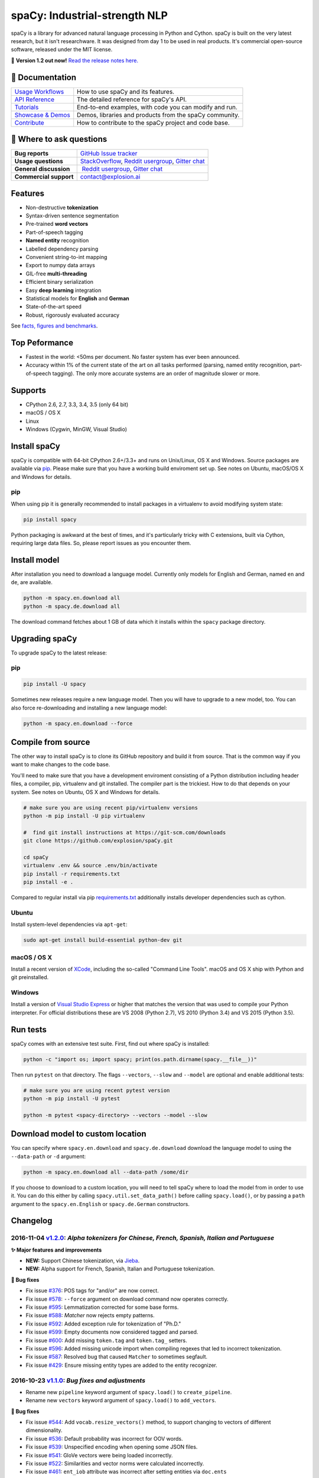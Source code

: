 spaCy: Industrial-strength NLP
******************************

spaCy is a library for advanced natural language processing in Python and 
Cython. spaCy is built on  the very latest research, but it isn't researchware.  
It was designed from day 1 to be used in real products. It's commercial 
open-source software, released under the MIT license.

💫 **Version 1.2 out now!** `Read the release notes here. <https://github.com/explosion/spaCy/releases/>`_

.. image:: http://i.imgur.com/wFvLZyJ.png
    :target: https://travis-ci.org/explosion/spaCy
    :alt: spaCy on Travis CI
    
.. image:: https://travis-ci.org/explosion/spaCy.svg?branch=master
    :target: https://travis-ci.org/explosion/spaCy
    :alt: Build Status
    
.. image:: https://img.shields.io/github/release/explosion/spacy.svg
    :target: https://github.com/explosion/spaCy/releases   
    :alt: Current Release Version
    
.. image:: https://img.shields.io/pypi/v/spacy.svg   
    :target: https://pypi.python.org/pypi/spacy
    :alt: pypi Version

.. image:: https://badges.gitter.im/spaCy-users.png
    :target: https://gitter.im/explosion/spaCy
    :alt: spaCy on Gitter

📖 Documentation
================

+--------------------------------------------------------------------------------+---------------------------------------------------------+
| `Usage Workflows <https://spacy.io/docs/usage/>`_                              | How to use spaCy and its features.                      |
+--------------------------------------------------------------------------------+---------------------------------------------------------+
| `API Reference <https://spacy.io/docs/api/>`_                                  | The detailed reference for spaCy's API.                 |
+--------------------------------------------------------------------------------+---------------------------------------------------------+
| `Tutorials <https://spacy.io/docs/usage/tutorials>`_                           | End-to-end examples, with code you can modify and run.  |
+--------------------------------------------------------------------------------+---------------------------------------------------------+
| `Showcase & Demos <https://spacy.io/docs/usage/showcase>`_                     | Demos, libraries and products from the spaCy community. |
+--------------------------------------------------------------------------------+---------------------------------------------------------+
| `Contribute <https://github.com/explosion/spaCy/blob/master/CONTRIBUTING.md>`_ | How to contribute to the spaCy project and code base.   |
+--------------------------------------------------------------------------------+---------------------------------------------------------+

💬 Where to ask questions
==========================

+---------------------------+------------------------------------------------------------------------------------------------------------+
| **Bug reports**           | `GitHub Issue tracker <https://github.com/explosion/spaCy/issues>`_                                        |
+---------------------------+------------------------------------------------------------------------------------------------------------+
| **Usage questions**       | `StackOverflow <http://stackoverflow.com/questions/tagged/spacy>`_, `Reddit usergroup                      | 
|                           | <https://www.reddit.com/r/spacynlp>`_, `Gitter chat <https://gitter.im/explosion/spaCy>`_                  |
+---------------------------+------------------------------------------------------------------------------------------------------------+
| **General discussion**    |  `Reddit usergroup <https://www.reddit.com/r/spacynlp>`_,                                                  |
|                           | `Gitter chat <https://gitter.im/explosion/spaCy>`_                                                         |
+---------------------------+------------------------------------------------------------------------------------------------------------+
| **Commercial support**    |  contact@explosion.ai                                                                                      |
+---------------------------+------------------------------------------------------------------------------------------------------------+

Features
========

* Non-destructive **tokenization**
* Syntax-driven sentence segmentation
* Pre-trained **word vectors**
* Part-of-speech tagging
* **Named entity** recognition
* Labelled dependency parsing
* Convenient string-to-int mapping
* Export to numpy data arrays
* GIL-free **multi-threading**
* Efficient binary serialization
* Easy **deep learning** integration
* Statistical models for **English** and **German**
* State-of-the-art speed
* Robust, rigorously evaluated accuracy

See `facts, figures and benchmarks <https://spacy.io/docs/api/>`_.

Top Peformance
==============

* Fastest in the world: <50ms per document.  No faster system has ever been
  announced.
* Accuracy within 1% of the current state of the art on all tasks performed
  (parsing, named entity recognition, part-of-speech tagging).  The only more
  accurate systems are an order of magnitude slower or more.

Supports
========

* CPython 2.6, 2.7, 3.3, 3.4, 3.5 (only 64 bit)
* macOS / OS X
* Linux
* Windows (Cygwin, MinGW, Visual Studio)

Install spaCy
=============

spaCy is compatible with 64-bit CPython 2.6+/3.3+ and runs on Unix/Linux, OS X 
and Windows. Source packages are available via 
`pip <https://pypi.python.org/pypi/spacy>`_. Please make sure that
you have a working build enviroment set up. See notes on Ubuntu, macOS/OS X and Windows
for details.

pip
---

When using pip it is generally recommended to install packages in a virtualenv to
avoid modifying system state:

.. code:: bash

    pip install spacy

Python packaging is awkward at the best of times, and it's particularly tricky with
C extensions, built via Cython, requiring large data files. So, please report issues
as you encounter them.

Install model
=============

After installation you need to download a language model. Currently only models for 
English and German, named ``en`` and ``de``, are available.

.. code:: bash

    python -m spacy.en.download all
    python -m spacy.de.download all

The download command fetches about 1 GB of data which it installs 
within the ``spacy`` package directory.

Upgrading spaCy
===============

To upgrade spaCy to the latest release:

pip
---

.. code:: bash

    pip install -U spacy

Sometimes new releases require a new language model. Then you will have to upgrade to 
a new model, too. You can also force re-downloading and installing a new language model:

.. code:: bash

    python -m spacy.en.download --force

Compile from source
===================

The other way to install spaCy is to clone its GitHub repository and build it from 
source. That is the common way if you want to make changes to the code base.

You'll need to make sure that you have a development enviroment consisting of a 
Python distribution including header files, a compiler, pip, virtualenv and git 
installed. The compiler part is the trickiest. How to do that depends on your 
system. See notes on Ubuntu, OS X and Windows for details.

.. code:: bash

    # make sure you are using recent pip/virtualenv versions
    python -m pip install -U pip virtualenv

    #  find git install instructions at https://git-scm.com/downloads
    git clone https://github.com/explosion/spaCy.git

    cd spaCy
    virtualenv .env && source .env/bin/activate
    pip install -r requirements.txt
    pip install -e .
    
Compared to regular install via pip `requirements.txt <requirements.txt>`_ 
additionally installs developer dependencies such as cython.

Ubuntu
------

Install system-level dependencies via ``apt-get``:

.. code:: bash

    sudo apt-get install build-essential python-dev git

macOS / OS X
------------

Install a recent version of `XCode <https://developer.apple.com/xcode/>`_, 
including the so-called "Command Line Tools". macOS and OS X ship with Python 
and git preinstalled.

Windows
-------

Install a version of `Visual Studio Express <https://www.visualstudio.com/vs/visual-studio-express/>`_
or higher that matches the version that was used to compile your Python 
interpreter. For official distributions these are VS 2008 (Python 2.7), 
VS 2010 (Python 3.4) and VS 2015 (Python 3.5).

Run tests
=========

spaCy comes with an extensive test suite. First, find out where spaCy is 
installed:

.. code:: bash
    
    python -c "import os; import spacy; print(os.path.dirname(spacy.__file__))"

Then run ``pytest`` on that directory. The flags ``--vectors``, ``--slow`` 
and ``--model`` are optional and enable additional tests:

.. code:: bash
    
    # make sure you are using recent pytest version
    python -m pip install -U pytest

    python -m pytest <spacy-directory> --vectors --model --slow

Download model to custom location
=================================

You can specify where ``spacy.en.download`` and ``spacy.de.download`` download the language model
to using the ``--data-path`` or ``-d`` argument:

.. code:: bash
    
    python -m spacy.en.download all --data-path /some/dir


If you choose to download to a custom location, you will need to tell spaCy where to load the model
from in order to use it. You can do this either by calling ``spacy.util.set_data_path()`` before
calling ``spacy.load()``, or by passing a ``path`` argument to the ``spacy.en.English`` or
``spacy.de.German`` constructors.

Changelog
=========

2016-11-04 `v1.2.0 <https://github.com/explosion/spaCy/releases>`_: *Alpha tokenizers for Chinese, French, Spanish, Italian and Portuguese*
-------------------------------------------------------------------------------------------------------------------------------------------

**✨ Major features and improvements**

* **NEW:** Support Chinese tokenization, via `Jieba <https://github.com/fxsjy/jieba>`_.
* **NEW:** Alpha support for French, Spanish, Italian and Portuguese tokenization.

**🔴 Bug fixes**

* Fix issue `#376 <https://github.com/explosion/spaCy/issues/376>`_: POS tags for "and/or" are now correct.
* Fix issue `#578 <https://github.com/explosion/spaCy/issues578/>`_: ``--force`` argument on download command now operates correctly.
* Fix issue `#595 <https://github.com/explosion/spaCy/issues/595>`_: Lemmatization corrected for some base forms.
* Fix issue `#588 <https://github.com/explosion/spaCy/issues/588>`_: `Matcher` now rejects empty patterns.
* Fix issue `#592 <https://github.com/explosion/spaCy/issues/592>`_: Added exception rule for tokenization of "Ph.D."
* Fix issue `#599 <https://github.com/explosion/spaCy/issues/599>`_: Empty documents now considered tagged and parsed.
* Fix issue `#600 <https://github.com/explosion/spaCy/issues/600>`_: Add missing ``token.tag`` and ``token.tag_`` setters.
* Fix issue `#596 <https://github.com/explosion/spaCy/issues/596>`_: Added missing unicode import when compiling regexes that led to incorrect tokenization.
* Fix issue `#587 <https://github.com/explosion/spaCy/issues/587>`_: Resolved bug that caused ``Matcher`` to sometimes segfault.
* Fix issue `#429 <https://github.com/explosion/spaCy/issues/429>`_: Ensure missing entity types are added to the entity recognizer.

2016-10-23 `v1.1.0 <https://github.com/explosion/spaCy/releases/tag/v1.1.0>`_: *Bug fixes and adjustments*
----------------------------------------------------------------------------------------------------------

* Rename new ``pipeline`` keyword argument of ``spacy.load()`` to ``create_pipeline``.
* Rename new ``vectors`` keyword argument of ``spacy.load()`` to ``add_vectors``.

**🔴 Bug fixes**

* Fix issue `#544 <https://github.com/explosion/spaCy/issues/544>`_: Add ``vocab.resize_vectors()`` method, to support changing to vectors of different dimensionality.
* Fix issue `#536 <https://github.com/explosion/spaCy/issues/536>`_: Default probability was incorrect for OOV words.
* Fix issue `#539 <https://github.com/explosion/spaCy/issues/539>`_: Unspecified encoding when opening some JSON files.
* Fix issue `#541 <https://github.com/explosion/spaCy/issues/541>`_: GloVe vectors were being loaded incorrectly.
* Fix issue `#522 <https://github.com/explosion/spaCy/issues/522>`_: Similarities and vector norms were calculated incorrectly.
* Fix issue `#461 <https://github.com/explosion/spaCy/issues/461>`_: ``ent_iob`` attribute was incorrect after setting entities via ``doc.ents``
* Fix issue `#459 <https://github.com/explosion/spaCy/issues/459>`_: Deserialiser failed on empty doc
* Fix issue `#514 <https://github.com/explosion/spaCy/issues/514>`_: Serialization failed after adding a new entity label.

2016-10-18 `v1.0.0 <https://github.com/explosion/spaCy/releases/tag/v1.0.0>`_: *Support for deep learning workflows and entity-aware rule matcher*
--------------------------------------------------------------------------------------------------------------------------------------------------

**✨ Major features and improvements**

* **NEW:** `custom processing pipelines <https://spacy.io/docs/usage/customizing-pipeline>`_, to support deep learning workflows
* **NEW:** `Rule matcher <https://spacy.io/docs/usage/rule-based-matching>`_ now supports entity IDs and attributes
* **NEW:** Official/documented `training APIs <https://github.com/explosion/spaCy/tree/master/examples/training>`_ and `GoldParse` class
* Download and use GloVe vectors by default
* Make it easier to load and unload word vectors
* Improved rule matching functionality
* Move basic data into the code, rather than the json files. This makes it simpler to use the tokenizer without the models installed, and makes adding new languages much easier.
* Replace file-system strings with ``Path`` objects. You can now load resources over your network, or do similar trickery, by passing any object that supports the ``Path`` protocol.

**⚠️  Backwards incompatibilities**

* The data_dir keyword argument of ``Language.__init__`` (and its subclasses ``English.__init__`` and ``German.__init__``) has been renamed to ``path``.
* Details of how the Language base-class and its sub-classes are loaded, and how defaults are accessed, have been heavily changed. If you have your own subclasses, you should review the changes.
* The deprecated ``token.repvec`` name has been removed.
* The ``.train()`` method of Tagger and Parser has been renamed to ``.update()``
* The previously undocumented ``GoldParse`` class has a new ``__init__()`` method. The old method has been preserved in ``GoldParse.from_annot_tuples()``.
* Previously undocumented details of the ``Parser`` class have changed.
* The previously undocumented ``get_package`` and ``get_package_by_name`` helper functions have been moved into a new module, ``spacy.deprecated``, in case you still need them while you update.

**🔴  Bug fixes**

* Fix ``get_lang_class`` bug when GloVe vectors are used.
* Fix Issue `#411 <https://github.com/explosion/spaCy/issues/411>`_: ``doc.sents`` raised IndexError on empty string.
* Fix Issue `#455 <https://github.com/explosion/spaCy/issues/455>`_: Correct lemmatization logic
* Fix Issue `#371 <https://github.com/explosion/spaCy/issues/371>`_: Make ``Lexeme`` objects hashable
* Fix Issue `#469 <https://github.com/explosion/spaCy/issues/469>`_: Make ``noun_chunks`` detect root NPs

**👥  Contributors**

Thanks to `@daylen <https://github.com/daylen>`_, `@RahulKulhari <https://github.com/RahulKulhari>`_, `@stared <https://github.com/stared>`_, `@adamhadani <https://github.com/adamhadani>`_, `@izeye <https://github.com/adamhadani>`_ and `@crawfordcomeaux <https://github.com/adamhadani>`_ for the pull requests!

2016-05-10 `v0.101.0 <https://github.com/explosion/spaCy/releases/tag/0.101.0>`_: *Fixed German model*
------------------------------------------------------------------------------------------------------

* Fixed bug that prevented German parses from being deprojectivised.
* Bug fixes to sentence boundary detection.
* Add rich comparison methods to the Lexeme class.
* Add missing ``Doc.has_vector`` and ``Span.has_vector`` properties.
* Add missing ``Span.sent`` property.

2016-05-05 `v0.100.7 <https://github.com/explosion/spaCy/releases/tag/0.100.7>`_: *German!*
-------------------------------------------------------------------------------------------

spaCy finally supports another language, in addition to English. We're lucky 
to have Wolfgang Seeker on the team, and the new German model is just the 
beginning. Now that there are multiple languages, you should consider loading 
spaCy via the ``load()`` function. This function also makes it easier to load extra 
word vector data for English:

.. code:: python

    import spacy
    en_nlp = spacy.load('en', vectors='en_glove_cc_300_1m_vectors')
    de_nlp = spacy.load('de')
    
To support use of the load function, there are also two new helper functions: 
``spacy.get_lang_class`` and ``spacy.set_lang_class``. Once the German model is 
loaded, you can use it just like the English model:

.. code:: python

    doc = nlp(u'''Wikipedia ist ein Projekt zum Aufbau einer Enzyklopädie aus freien Inhalten, zu dem du mit deinem Wissen beitragen kannst. Seit Mai 2001 sind 1.936.257 Artikel in deutscher Sprache entstanden.''')
    
    for sent in doc.sents:
        print(sent.root.text, sent.root.n_lefts, sent.root.n_rights)
    
    # (u'ist', 1, 2)
    # (u'sind', 1, 3)
    
The German model provides tokenization, POS tagging, sentence boundary detection, 
syntactic dependency parsing, recognition of organisation, location and person 
entities, and word vector representations trained on a mix of open subtitles and 
Wikipedia data. It doesn't yet provide lemmatisation or morphological analysis, 
and it doesn't yet recognise numeric entities such as numbers and dates.

**Bugfixes**

* spaCy < 0.100.7 had a bug in the semantics of the ``Token.__str__`` and ``Token.__unicode__`` built-ins: they included a trailing space.
* Improve handling of "infixed" hyphens. Previously the tokenizer struggled with multiple hyphens, such as "well-to-do".
* Improve handling of periods after mixed-case tokens
* Improve lemmatization for English special-case tokens
* Fix bug that allowed spaces to be treated as heads in the syntactic parse
* Fix bug that led to inconsistent sentence boundaries before and after serialisation.
* Fix bug from deserialising untagged documents.

2016-03-08 `v0.100.6 <https://github.com/explosion/spaCy/releases/tag/0.100.6>`_: *Add support for GloVe vectors*
-----------------------------------------------------------------------------------------------------------------

This release offers improved support for replacing the word vectors used by spaCy. 
To install Stanford's GloVe vectors, trained on the Common Crawl, just run:

.. code:: bash

    sputnik --name spacy install en_glove_cc_300_1m_vectors

To reduce memory usage and loading time, we've trimmed the vocabulary down to 1m entries.

This release also integrates all the code necessary for German parsing. A German model 
will be released shortly. To assist in multi-lingual processing, we've added a ``load()`` 
function. To load the English model with the GloVe vectors:

.. code:: python

    spacy.load('en', vectors='en_glove_cc_300_1m_vectors')

2016-02-07 `v0.100.5 <https://github.com/explosion/spaCy/releases/tag/0.100.5>`_
--------------------------------------------------------------------------------

Fix incorrect use of header file, caused from problem with thinc

2016-02-07 `v0.100.4 <https://github.com/explosion/spaCy/releases/tag/0.100.4>`_: *Fix OSX problem introduced in 0.100.3*
-------------------------------------------------------------------------------------------------------------------------

Small correction to right_edge calculation

2016-02-06 `v0.100.3 <https://github.com/explosion/spaCy/releases/tag/0.100.3>`_
--------------------------------------------------------------------------------

Support multi-threading, via the ``.pipe`` method. spaCy now releases the GIL around the
parser and entity recognizer, so systems that support OpenMP should be able to do
shared memory parallelism at close to full efficiency.

We've also greatly reduced loading time, and fixed a number of bugs.

2016-01-21 `v0.100.2 <https://github.com/explosion/spaCy/releases/tag/0.100.2>`_
--------------------------------------------------------------------------------

Fix data version lock that affected v0.100.1

2016-01-21 `v0.100.1 <https://github.com/explosion/spaCy/releases/tag/0.100.1>`_: *Fix install for OSX*
-------------------------------------------------------------------------------------------------------

v0.100 included header files built on Linux that caused installation to fail on OSX.
This should now be corrected. We also update the default data distribution, to
include a small fix to the tokenizer.

2016-01-19 `v0.100 <https://github.com/explosion/spaCy/releases/tag/0.100>`_: *Revise setup.py, better model downloads, bug fixes*
----------------------------------------------------------------------------------------------------------------------------------

* Redo setup.py, and remove ugly headers_workaround hack. Should result in fewer install problems.
* Update data downloading and installation functionality, by migrating to the Sputnik data-package manager. This will allow us to offer finer grained control of data installation in future.
* Fix bug when using custom entity types in ``Matcher``. This should work by default when using the
  ``English.__call__`` method of running the pipeline. If invoking ``Parser.__call__`` directly to do NER,
  you should call the ``Parser.add_label()`` method to register your entity type.
* Fix head-finding rules in ``Span``.
* Fix problem that caused ``doc.merge()`` to sometimes hang
* Fix problems in handling of whitespace

2015-11-08 `v0.99 <https://github.com/explosion/spaCy/releases/tag/0.99>`_: *Improve span merging, internal refactoring*
------------------------------------------------------------------------------------------------------------------------

* Merging multi-word tokens into one, via the ``doc.merge()`` and ``span.merge()`` methods, no longer invalidates existing ``Span`` objects. This makes it much easier to merge multiple spans, e.g. to merge all named entities, or all base noun phrases. Thanks to @andreasgrv for help on this patch.
* Lots of internal refactoring, especially around the machine learning module, thinc. The thinc API has now been improved, and the spacy._ml wrapper module is no longer necessary.
* The lemmatizer now lower-cases non-noun, noun-verb and non-adjective words.
* A new attribute, ``.rank``, is added to Token and Lexeme objects, giving the frequency rank of the word.

2015-11-03 `v0.98 <https://github.com/explosion/spaCy/releases/tag/0.98>`_: *Smaller package, bug fixes*
---------------------------------------------------------------------------------------------------------

* Remove binary data from PyPi package.
* Delete archive after downloading data
* Use updated cymem, preshed and thinc packages
* Fix information loss in deserialize
* Fix ``__str__`` methods for Python2

2015-10-23 `v0.97 <https://github.com/explosion/spaCy/releases/tag/0.97>`_: *Load the StringStore from a json list, instead of a text file*
-------------------------------------------------------------------------------------------------------------------------------------------

* Fix bugs in download.py
* Require ``--force`` to over-write the data directory in download.py
* Fix bugs in ``Matcher`` and ``doc.merge()``

2015-10-19 `v0.96 <https://github.com/explosion/spaCy/releases/tag/0.96>`_: *Hotfix to .merge method*
-----------------------------------------------------------------------------------------------------

* Fix bug that caused text to be lost after ``.merge``
* Fix bug in Matcher when matched entities overlapped

2015-10-18 `v0.95 <https://github.com/explosion/spaCy/releases/tag/0.95>`_: *Bugfixes*
--------------------------------------------------------------------------------------

* Reform encoding of symbols
* Fix bugs in ``Matcher``
* Fix bugs in ``Span``
* Add tokenizer rule to fix numeric range tokenization
* Add specific string-length cap in Tokenizer
* Fix ``token.conjuncts``

2015-10-09 `v0.94 <https://github.com/explosion/spaCy/releases/tag/0.94>`_
--------------------------------------------------------------------------

* Fix memory error that caused crashes on 32bit platforms
* Fix parse errors caused by smart quotes and em-dashes

2015-09-22 `v0.93 <https://github.com/explosion/spaCy/releases/tag/0.93>`_
--------------------------------------------------------------------------

Bug fixes to word vectors
